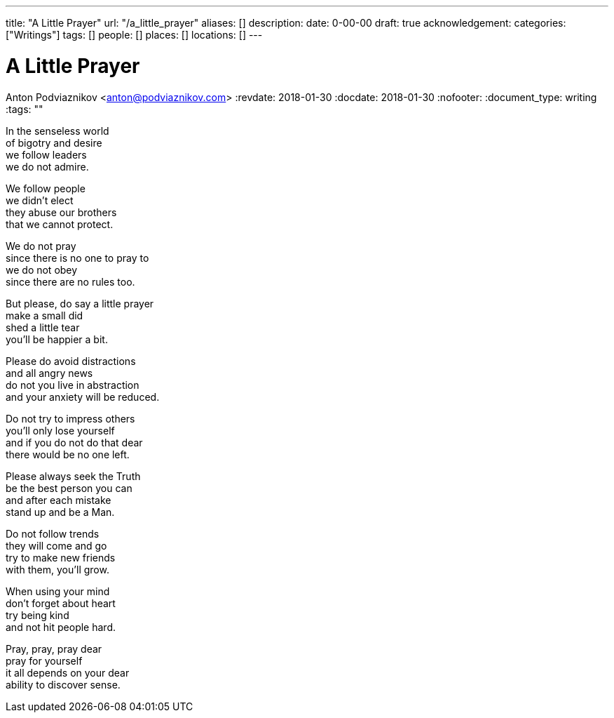 ---
title: "A Little Prayer"
url: "/a_little_prayer"
aliases: []
description: 
date: 0-00-00
draft: true
acknowledgement: 
categories: ["Writings"]
tags: []
people: []
places: []
locations: []
---

= A Little Prayer
Anton Podviaznikov <anton@podviaznikov.com>
:revdate: 2018-01-30
:docdate: 2018-01-30
:nofooter:
:document_type: writing
:tags: ""

In the senseless world +
of bigotry and desire +
we follow leaders +
we do not admire.

We follow people + 
we didn't elect +
they abuse our brothers +
that we cannot protect.

We do not pray +
since there is no one to pray to + 
we do not obey +  
since there are no rules too.

But please, do say a little prayer + 
make a small did + 
shed a little tear + 
you'll be happier a bit.

Please do avoid distractions + 
and all angry news + 
do not you live in abstraction + 
and your anxiety will be reduced.

Do not try to impress others + 
you'll only lose yourself + 
and if you do not do that dear + 
there would be no one left.

Please always seek the Truth + 
be the best person you can + 
and after each mistake + 
stand up and be a Man.

Do not follow trends + 
they will come and go + 
try to make new friends + 
with them, you'll grow.

When using your mind + 
don't forget about heart + 
try being kind + 
and not hit people hard.

Pray, pray, pray dear + 
pray for yourself + 
it all depends on your dear + 
ability to discover sense.
